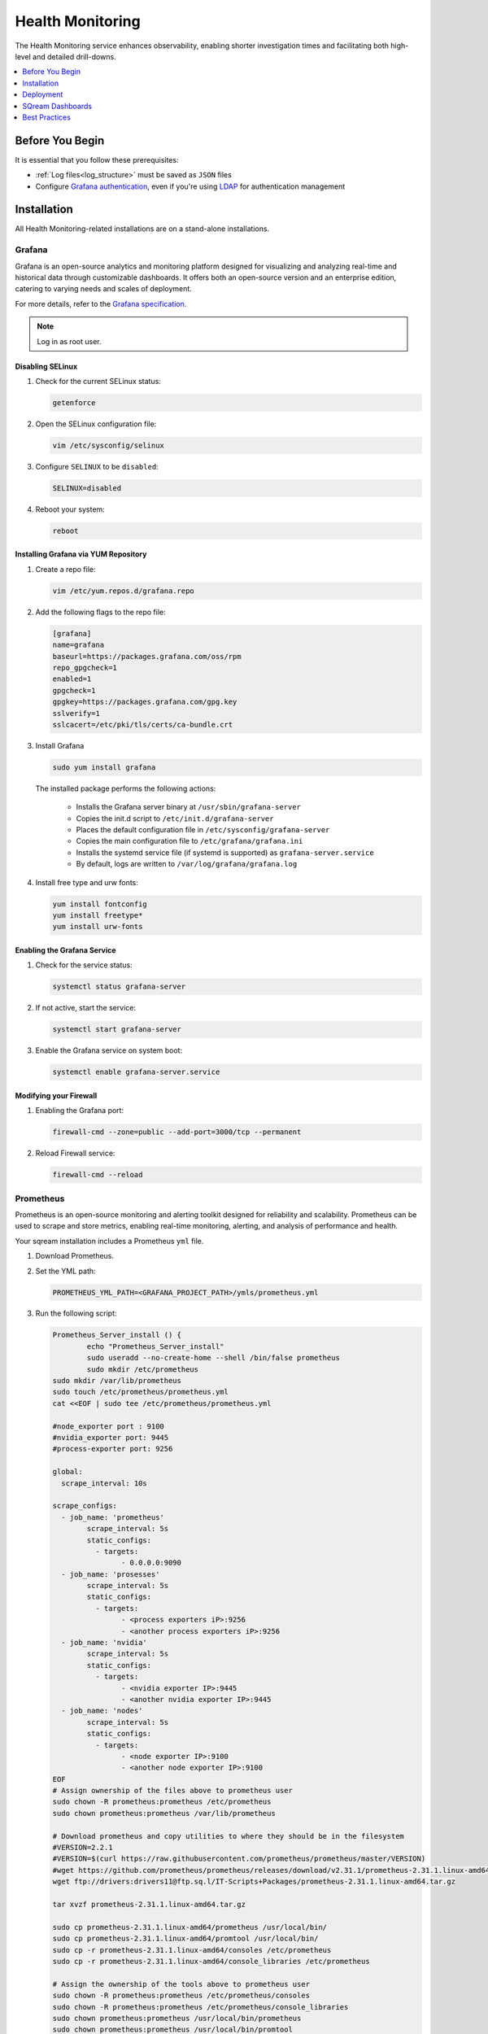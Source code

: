 .. _health_monitoring:

*****************
Health Monitoring
*****************

The Health Monitoring service enhances observability, enabling shorter investigation times and facilitating both high-level and detailed drill-downs.

.. contents::
   :local:
   :depth: 1

Before You Begin
================

It is essential that you follow these prerequisites:

* :ref:`Log files<log_structure>` must be saved as ``JSON`` files

* Configure `Grafana authentication <https://grafana.com/docs/grafana/latest/setup-grafana/configure-security/configure-authentication/grafana/>`_, even if you're using `LDAP <https://grafana.com/docs/grafana/latest/setup-grafana/configure-security/configure-authentication/ldap/>`_ for authentication management


Installation
============

All Health Monitoring-related installations are on a stand-alone installations.  

Grafana
-------

Grafana is an open-source analytics and monitoring platform designed for visualizing and analyzing real-time and historical data through customizable dashboards. It offers both an open-source version and an enterprise edition, catering to varying needs and scales of deployment.

For more details, refer to the `Grafana specification <https://grafana.com/docs/grafana/latest/setup-grafana/installation/#hardware-recommendations>`_.

.. note:: Log in as root user.

Disabling SELinux
~~~~~~~~~~~~~~~~~

#. Check for the current SELinux status:

   .. code-block:: console

	getenforce

#. Open the SELinux configuration file:

   .. code-block:: console
   
	vim /etc/sysconfig/selinux
	
#. Configure ``SELINUX`` to be ``disabled``:

   .. code-block:: console
   
	SELINUX=disabled

#. Reboot your system:

   .. code-block:: console
   
	reboot

Installing Grafana via YUM Repository
~~~~~~~~~~~~~~~~~~~~~~~~~~~~~~~~~~~~~

#. Create a repo file:

   .. code-block:: console
   
	vim /etc/yum.repos.d/grafana.repo
   
#. Add the following flags to the repo file:

   .. code-block:: console
   
	[grafana]
	name=grafana
	baseurl=https://packages.grafana.com/oss/rpm
	repo_gpgcheck=1
	enabled=1
	gpgcheck=1
	gpgkey=https://packages.grafana.com/gpg.key
	sslverify=1
	sslcacert=/etc/pki/tls/certs/ca-bundle.crt

#. Install Grafana

   .. code-block:: console
   
	sudo yum install grafana
   
   The installed package performs the following actions:

	* Installs the Grafana server binary at ``/usr/sbin/grafana-server``
	* Copies the init.d script to ``/etc/init.d/grafana-server``
	* Places the default configuration file in ``/etc/sysconfig/grafana-server``
	* Copies the main configuration file to ``/etc/grafana/grafana.ini``
	* Installs the systemd service file (if systemd is supported) as ``grafana-server.service``
	* By default, logs are written to ``/var/log/grafana/grafana.log``

#. Install free type and urw fonts:

   .. code-block:: console
   
	yum install fontconfig
	yum install freetype*
	yum install urw-fonts

Enabling the Grafana Service
~~~~~~~~~~~~~~~~~~~~~~~~~~~~

#. Check for the service status:

   .. code-block:: console
   
	systemctl status grafana-server
	
#. If not active, start the service:

   .. code-block:: console
   
	systemctl start grafana-server
	
#. Enable the Grafana service on system boot:

   .. code-block:: console
   
	systemctl enable grafana-server.service
	
Modifying your Firewall
~~~~~~~~~~~~~~~~~~~~~~~

#. Enabling the Grafana port:

   .. code-block:: console
   
	firewall-cmd --zone=public --add-port=3000/tcp --permanent
	
#. Reload Firewall service:

   .. code-block:: console
   
	firewall-cmd --reload

Prometheus
----------

Prometheus is an open-source monitoring and alerting toolkit designed for reliability and scalability. Prometheus can be used to scrape and store metrics, enabling real-time monitoring, alerting, and analysis of performance and health.

Your sqream installation includes a Prometheus ``yml`` file.

#. Download Prometheus.

#. Set the YML path:

   .. code-block:: console

	PROMETHEUS_YML_PATH=<GRAFANA_PROJECT_PATH>/ymls/prometheus.yml

#. Run the following script:

   .. code-block:: console
   
	Prometheus_Server_install () {
		echo "Prometheus_Server_install"
		sudo useradd --no-create-home --shell /bin/false prometheus
		sudo mkdir /etc/prometheus
	sudo mkdir /var/lib/prometheus
	sudo touch /etc/prometheus/prometheus.yml
	cat <<EOF | sudo tee /etc/prometheus/prometheus.yml

	#node_exporter port : 9100
	#nvidia_exporter port: 9445
	#process-exporter port: 9256

	global:
	  scrape_interval: 10s

	scrape_configs:
	  - job_name: 'prometheus'
		scrape_interval: 5s
		static_configs:
		  - targets:
			- 0.0.0.0:9090
	  - job_name: 'prosesses'
		scrape_interval: 5s
		static_configs:
		  - targets:
			- <process exporters iP>:9256
			- <another process exporters iP>:9256
	  - job_name: 'nvidia'
		scrape_interval: 5s
		static_configs:
		  - targets:
			- <nvidia exporter IP>:9445
			- <another nvidia exporter IP>:9445
	  - job_name: 'nodes'
		scrape_interval: 5s
		static_configs:
		  - targets:
			- <node exporter IP>:9100
			- <another node exporter IP>:9100
	EOF
	# Assign ownership of the files above to prometheus user
	sudo chown -R prometheus:prometheus /etc/prometheus
	sudo chown prometheus:prometheus /var/lib/prometheus

	# Download prometheus and copy utilities to where they should be in the filesystem
	#VERSION=2.2.1
	#VERSION=$(curl https://raw.githubusercontent.com/prometheus/prometheus/master/VERSION)
	#wget https://github.com/prometheus/prometheus/releases/download/v2.31.1/prometheus-2.31.1.linux-amd64.tar.gz
	wget ftp://drivers:drivers11@ftp.sq.l/IT-Scripts+Packages/prometheus-2.31.1.linux-amd64.tar.gz

	tar xvzf prometheus-2.31.1.linux-amd64.tar.gz

	sudo cp prometheus-2.31.1.linux-amd64/prometheus /usr/local/bin/
	sudo cp prometheus-2.31.1.linux-amd64/promtool /usr/local/bin/
	sudo cp -r prometheus-2.31.1.linux-amd64/consoles /etc/prometheus
	sudo cp -r prometheus-2.31.1.linux-amd64/console_libraries /etc/prometheus

	# Assign the ownership of the tools above to prometheus user
	sudo chown -R prometheus:prometheus /etc/prometheus/consoles
	sudo chown -R prometheus:prometheus /etc/prometheus/console_libraries
	sudo chown prometheus:prometheus /usr/local/bin/prometheus
	sudo chown prometheus:prometheus /usr/local/bin/promtool

	# Populate configuration files
	#cat ./prometheus/prometheus.yml | sudo tee /etc/prometheus/prometheus.yml
	#cat ./prometheus/prometheus.rules.yml | sudo tee /etc/prometheus/prometheus.rules.yml
	cat <<EOF | sudo tee /etc/systemd/system/prometheus.service
	[Unit]
	Description=Prometheus
	Wants=network-online.target
	After=network-online.target

	[Service]
	User=prometheus
	Group=prometheus
	Type=simple
	ExecStart=/usr/local/bin/prometheus \
		--config.file /etc/prometheus/prometheus.yml \
		--storage.tsdb.path /var/lib/prometheus/ \
		--web.console.templates=/etc/prometheus/consoles \
		--web.console.libraries=/etc/prometheus/console_libraries

	[Install]
	WantedBy=multi-user.target
	EOF
	# systemd
	sudo systemctl daemon-reload
	sudo systemctl enable prometheus
	sudo systemctl start prometheus

	# Installation cleanup
	#rm prometheus-${VERSION}.linux-amd64.tar.gz
	#rm -rf prometheus-${VERSION}.linux-amd64
	}

	Prometheus_Server_install
	
   This script generates a Prometheus service.
   
#. Ensure the user mentioned in the ``/etc/systemd/system/prometheus.service`` Prometheus service has permissions to trigger Prometheus.


Loki and Promtail
-----------------

Loki is a log aggregation system designed to store and query logs, while Promtail is an agent that collects logs and forwards them to Loki.

#. Download Loki:

   .. code-block:: console
   
	wget https://github.com/grafana/loki/releases/download/v3.0.0/loki-3.0.0.x86_64.rpm 

#. Download Promtail:

   .. code-block:: console
   
	wget https://github.com/grafana/loki/releases/download/v3.0.0/promtail-3.0.0.x86_64.rpm

#. Extract the RPM files onto the appropriate machines:

   .. code-block:: console
   
	sudo rpm -i ~/loki-3.0.0.x86_64.rpm
	rpm -i promtail-3.0.0.x86_64.rpm
	
#. Open the ``loki.service`` file:

   .. code-block:: console
   
	sudo vim /etc/systemd/system/loki.service
	
#. Configure the service file:

   .. code-block:: console
   
	[Unit]
	Description=Loki

	[Service]
	ExecStart=/usr/bin/loki -config.file=<LOKI_YML>
	User=root
	Group=<GROUP>

	[Install]
	WantedBy=multi-user.target
	
#. Reload systemd to recognize the new service:

   .. code-block:: console
   
	systemctl daemon-reload
	
#. Restart the Promtail service:

   .. code-block:: console

sudo systemctl restart promtail
	
Exporters
---------

An Exporter is a software component that gathers metrics from various sources (such as hardware, software, or services) and exposes them in a format that Prometheus can scrape and store.

#. Download `Exporters<https://github.com/utkuozdemir/nvidia_gpu_exporter/releases>`_.

#. Install Exporters:

   .. code-block:: console
   
	rpm -i <rpm_file>
   
#. Reload your system:

   .. code-block:: console
   
	sudo systemctl daemon-reload
   
#. Restart Exporters service:

   .. code-block:: console
   
	sudo systemctl restart nvidia_gpu_exporter
   
CPU Exporter
~~~~~~~~~~~~

#. Download the `CPU Exporter <https://github.com/prometheus/node_exporter/releases/>`_.

#. Extract package content:

   .. code-block:: console
   
	tar -xvf <package>

#. Move the ``node_exporter`` binary to the ``/usr/bin directory``:

   .. code-block:: console
   
	sudo mv <node_exporter_folder>/node_exporter /usr/bin
	
#. Open the ``/etc/systemd/system/node_exporter.service`` file:

   .. code-block:: console
   
	sudo vim /etc/systemd/system/node_exporter.service
	
Add the following to the service file:

   .. code-block:: console
   
	[Unit]
	Description=Node Exporter
	Wants=network-online.target
	After=network-online.target

	[Service]
	User=prometheus
	Group=prometheus
	Restart=always
	SyslogIdentifier=prometheus
	ExecStart=/usr/bin/node_exporter

	[Install]
	WantedBy=default.target
	
#. Reload the **systemd** manager configuration:

   .. code-block:: console
   
	sudo systemctl daemon-reload
   
#. Restart the **Node Exporter** service managed by **systemd**

   .. code-block:: console

	sudo systemctl restart node_exporter
	
Process Exporter
~~~~~~~~~~~~~~~~

#. (Prometheus Exporter installation)-Slavi

#. Start the Exporter:

   .. code-block:: console

      /usr/bin/process-exporter --config.path /etc/process-exporter/all.yaml --web.listen-address=:9256 &> process_exporter.out &

Deployment
==========

Grafana
-------

#. Access the Grafana web interface by entering your server IP or host name to the following URL:

   .. code-block:: console
   
	http://<server ip or host name>:3000/
	
#. Type in ``admin`` for both user name and password.

#. Change your password.

#. Go to **Data Sources** and choose **Prometheus**.

#. Set **URL** as your Prometheus server ip.

#. Go to **Dashboards** and choose **Import**.

#. Import dashboards one by one. 

SQream Dashboards
=================

https://sqream.atlassian.net/wiki/spaces/~477790253/pages/3134488697/RCA+-+Grafana+installation 

-Slavi

Best Practices
==============

Daily Usage
-----------

Grafana Alerts
--------------

Investigating Health Issues
---------------------------

Dealing with Open Snapshots
---------------------------

Dealing with Unreleased Locks
-----------------------------

Dealing with Slow Metadata
--------------------------

Dealing with Growing Statement Queue
------------------------------------

Dealing with Slow Workers
-------------------------

Dealing with Hung Workers
-------------------------

